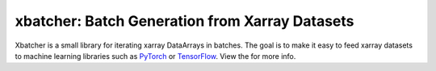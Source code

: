 xbatcher: Batch Generation from Xarray Datasets
===============================================

|Build Status| |codecov| |docs| |pypi| |conda-forge| |license|


Xbatcher is a small library for iterating xarray DataArrays in batches. The
goal is to make it easy to feed xarray datasets to machine learning libraries
such as PyTorch_ or TensorFlow_. View the |docs| for more info.

.. _TensorFlow: https://www.tensorflow.org/

.. _PyTorch: https://pytorch.org/


.. |Build Status| image:: https://github.com/xarray-contrib/xbatcher/workflows/CI/badge.svg
   :target: https://github.com/xarray-contrib/xbatcher/actions
   :alt: github actions build status
.. |codecov| image:: https://codecov.io/gh/xarray-contrib/xbatcher/branch/main/graph/badge.svg
   :target: https://codecov.io/gh/xarray-contrib/xbatcher
   :alt: code coverage
.. |docs| image:: http://readthedocs.org/projects/xbatcher/badge/?version=latest
   :target: http://xbatcher.readthedocs.org/en/latest/?badge=latest
   :alt: docs
.. |pypi| image:: https://img.shields.io/pypi/v/xbatcher.svg
   :target: https://pypi.python.org/pypi/xbatcher
   :alt: pypi
.. |conda-forge| image:: https://img.shields.io/conda/vn/conda-forge/xbatcher.svg
   :target: https://anaconda.org/conda-forge/xbatcher
   :alt: conda-forge
.. |license| image:: https://img.shields.io/github/license/mashape/apistatus.svg
   :target: https://github.com/xarray-contrib/xbatcher
   :alt: license
